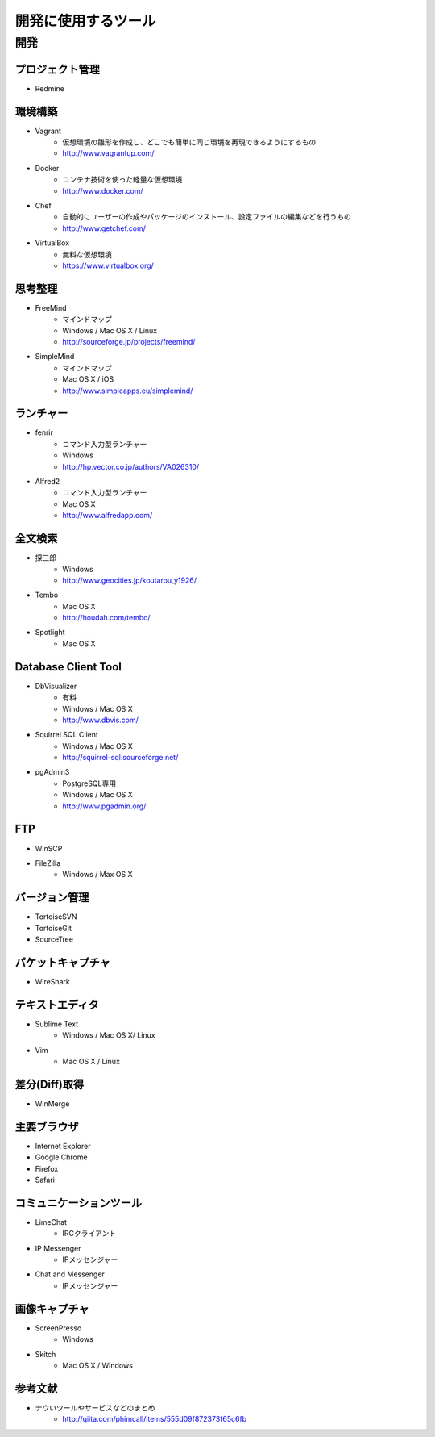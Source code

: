 =======================================================
開発に使用するツール
=======================================================

開発
=======================================================

プロジェクト管理
-------------------------------------------------------
* Redmine

環境構築
-------------------------------------------------------
* Vagrant
    - 仮想環境の雛形を作成し、どこでも簡単に同じ環境を再現できるようにするもの
    - http://www.vagrantup.com/
* Docker
    - コンテナ技術を使った軽量な仮想環境
    - http://www.docker.com/
* Chef
    - 自動的にユーザーの作成やパッケージのインストール、設定ファイルの編集などを行うもの
    - http://www.getchef.com/
* VirtualBox
    - 無料な仮想環境
    - https://www.virtualbox.org/

思考整理
-------------------------------------------------------
* FreeMind
    - マインドマップ
    - Windows / Mac OS X / Linux
    - http://sourceforge.jp/projects/freemind/
* SimpleMind
    - マインドマップ
    - Mac OS X / iOS
    - http://www.simpleapps.eu/simplemind/

ランチャー
-------------------------------------------------------
* fenrir
    - コマンド入力型ランチャー
    - Windows
    - http://hp.vector.co.jp/authors/VA026310/
* Alfred2
    - コマンド入力型ランチャー
    - Mac OS X
    - http://www.alfredapp.com/

全文検索
-------------------------------------------------------
* 探三郎
    - Windows
    - http://www.geocities.jp/koutarou_y1926/
* Tembo
    - Mac OS X
    - http://houdah.com/tembo/
* Spotlight
    - Mac OS X
    
Database Client Tool
-------------------------------------------------------
* DbVisualizer
    - 有料
    - Windows / Mac OS X
    - http://www.dbvis.com/
* Squirrel SQL Client
    - Windows / Mac OS X
    - http://squirrel-sql.sourceforge.net/
* pgAdmin3
    - PostgreSQL専用
    - Windows / Mac OS X
    - http://www.pgadmin.org/

FTP
-------------------------------------------------------
* WinSCP
* FileZilla
    - Windows / Max OS X

バージョン管理
-------------------------------------------------------
* TortoiseSVN
* TortoiseGit
* SourceTree

パケットキャプチャ
-------------------------------------------------------
* WireShark

テキストエディタ
-------------------------------------------------------
* Sublime Text
    - Windows / Mac OS X/ Linux
* Vim
    - Mac OS X / Linux

差分(Diff)取得
-------------------------------------------------------
* WinMerge

主要ブラウザ
-------------------------------------------------------
* Internet Explorer
* Google Chrome
* Firefox
* Safari

コミュニケーションツール
-------------------------------------------------------
* LimeChat
    - IRCクライアント
* IP Messenger
    - IPメッセンジャー
* Chat and Messenger
    - IPメッセンジャー

画像キャプチャ
-------------------------------------------------------
* ScreenPresso
    - Windows
* Skitch
    - Mac OS X / Windows


参考文献
-------------------------------------------------------
* ナウいツールやサービスなどのまとめ
    - http://qiita.com/phimcall/items/555d09f872373f65c6fb
